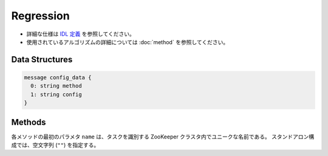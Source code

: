 Regression
----------

* 詳細な仕様は `IDL 定義 <https://github.com/jubatus/jubatus/blob/master/src/server/regression.idl>`_ を参照してください。
* 使用されているアルゴリズムの詳細については :doc:`method` を参照してください。

Data Structures
~~~~~~~~~~~~~~~

.. describe:: config_data

 サーバの設定を表す。
 ``method`` は回帰に使用するアルゴリズムである。
 現在は ``PA`` のみが指定可能である。
 ``config`` は :doc:`fv_convert` で説明されている JSON 形式の文字列である。

.. code-block:: c++

   message config_data {
     0: string method
     1: string config
   }

Methods
~~~~~~~

各メソッドの最初のパラメタ ``name`` は、タスクを識別する ZooKeeper クラスタ内でユニークな名前である。
スタンドアロン構成では、空文字列 (``""``) を指定する。

.. describe:: int train(0: string name, 1: list<tuple<float, datum> > train_data)

 - 引数:

  - ``name`` : タスクを識別する ZooKeeper クラスタ内でユニークな名前
  - ``train_data`` : floatとdatumで構成される組のリスト

 - 戻り値:

  - 学習した件数 (``train_data`` の長さに等しい)

 学習し、モデルを更新する。
 ``tuple<float, datum>`` は、datumとその値の組である。
 この関数は ``tuple<float, datum>`` をリスト形式でまとめて同時に受け付けることができる (バルク更新)。

.. describe:: list<float>  estimate(0: string name, 1: list<datum>  estimate_data)

 - 引数:

  - ``name`` : タスクを識別する ZooKeeper クラスタ内でユニークな名前
  - ``estimate_data`` : 推定するdatumのリスト

 - 戻り値:

  - 推定値のリスト (入れられたdatumの順に並ぶ)

 与えられた ``estimate_data`` から結果を推定する。
 この関数は datum をリスト形式でまとめて同時に受け付けることができる (バルク推定)。
